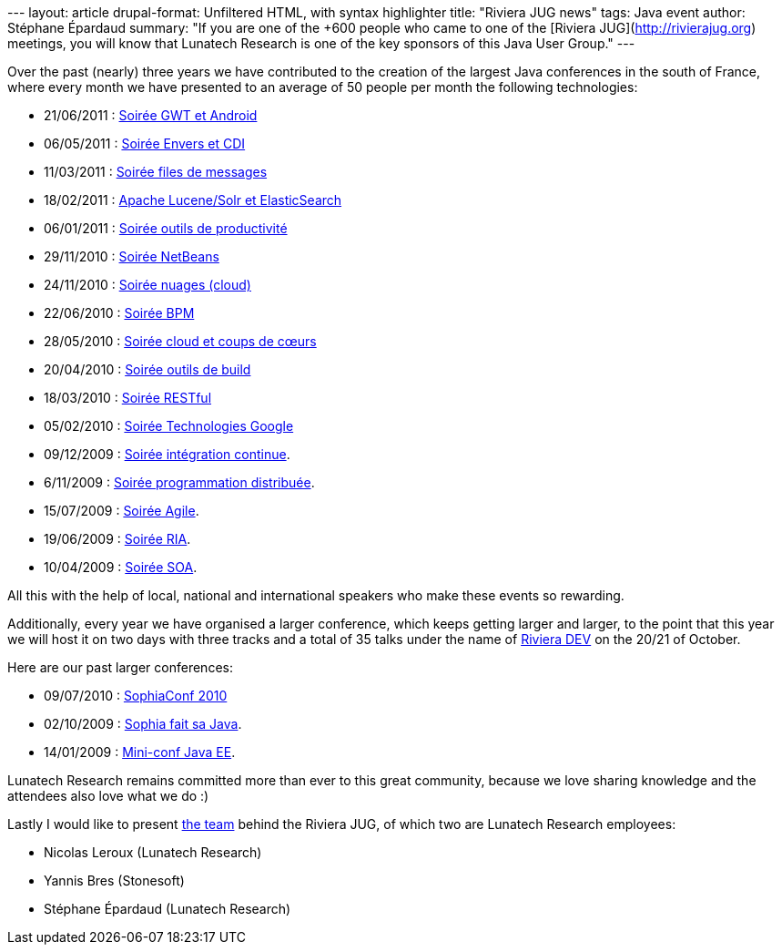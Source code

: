--- layout: article drupal-format: Unfiltered HTML, with syntax
highlighter title: "Riviera JUG news" tags: Java event author: Stéphane
Épardaud summary: "If you are one of the +600 people who came to one of
the [Riviera JUG](http://rivierajug.org) meetings, you will know that
Lunatech Research is one of the key sponsors of this Java User Group."
---

Over the past (nearly) three years we have contributed to the creation
of the largest Java conferences in the south of France, where every
month we have presented to an average of 50 people per month the
following technologies:

* 21/06/2011 :
[.wikilink]#http://rivierajug.org//xwiki/bin/view/Main/201106%2Dgwt%2Dandroid[Soirée
GWT et Android]#
* 06/05/2011 :
[.wikilink]#http://rivierajug.org//xwiki/bin/view/Main/201105%2Denvers%2Dtorquebox[Soirée
Envers et CDI]#
* 11/03/2011 :
[.wikilink]#http://rivierajug.org//xwiki/bin/view/Main/201103%2Dfiles%2Dmessages[Soirée
files de messages]#
* 18/02/2011 :
[.wikilink]#http://rivierajug.org//xwiki/bin/view/Main/201102%2Dfull%2Dtext%2Dsearch[Apache
Lucene/Solr et ElasticSearch]#
* 06/01/2011 :
[.wikilink]#http://rivierajug.org//xwiki/bin/view/Main/201101%2Doutils[Soirée
outils de productivité]#
* 29/11/2010 :
[.wikilink]#http://rivierajug.org//xwiki/bin/view/Main/201012%2Dnetbeans[Soirée
NetBeans]#
* 24/11/2010 :
[.wikilink]#http://rivierajug.org//xwiki/bin/view/Main/201011%2Dcloud[Soirée
nuages (cloud)]#
* 22/06/2010 :
[.wikilink]#http://rivierajug.org//xwiki/bin/view/Main/201006%2Dbpm[Soirée
BPM]#
* 28/05/2010 :
[.wikilink]#http://rivierajug.org//xwiki/bin/view/Main/201005%2Dcloud[Soirée
cloud et coups de cœurs]#
* 20/04/2010 :
[.wikilink]#http://rivierajug.org//xwiki/bin/view/Main/201004%2Dbuild[Soirée
outils de build]#
* 18/03/2010 :
[.wikilink]#http://rivierajug.org//xwiki/bin/view/Main/201003%2Drestful[Soirée
RESTful]#
* 05/02/2010 :
[.wikilink]#http://rivierajug.org//xwiki/bin/view/Main/201002%2Dgoogle[Soirée
Technologies Google]#
* 09/12/2009 :
[.wikilink]#http://rivierajug.org//xwiki/bin/view/Main/20091209%2Dintegration%2Dcontinue[Soirée
intégration continue]#.
* 6/11/2009 :
[.wikilink]#http://rivierajug.org//xwiki/bin/view/Main/20091106%2Ddistributed%2Dcomputing[Soirée
programmation distribuée]#.
* 15/07/2009 :
[.wikilink]#http://rivierajug.org//xwiki/bin/view/Main/200907XX[Soirée
Agile]#.
* 19/06/2009 :
[.wikilink]#http://rivierajug.org//xwiki/bin/view/Main/20090619%2Dria[Soirée
RIA]#.
* 10/04/2009 :
[.wikilink]#http://rivierajug.org//xwiki/bin/view/Main/20090410%2Dsoa[Soirée
SOA]#.

All this with the help of local, national and international speakers who
make these events so rewarding.

Additionally, every year we have organised a larger conference, which
keeps getting larger and larger, to the point that this year we will
host it on two days with three tracks and a total of 35 talks under the
name of http://rivieradev.fr[Riviera DEV] on the 20/21 of October.

Here are our past larger conferences:

* 09/07/2010 :
[.wikiexternallink]#http://www.sophiaconf2010.fr/programme/vendredi-9-juillet.html[SophiaConf
2010]#
* 02/10/2009 :
[.wikilink]#http://rivierajug.org//xwiki/bin/view/Main/20091002[Sophia
fait sa Java]#.
* 14/01/2009 :
[.wikilink]#http://rivierajug.org//xwiki/bin/view/Main/20090114%2Djug%2Dminiconf[Mini-conf
Java EE]#.

Lunatech Research remains committed more than ever to this great
community, because we love sharing knowledge and the attendees also love
what we do :)

Lastly I would like to present
http://rivierajug.org/xwiki/bin/view/Main/L%C2%B4%C3%A9quipe[the team]
behind the Riviera JUG, of which two are Lunatech Research employees:

* Nicolas Leroux (Lunatech Research)
* Yannis Bres (Stonesoft)
* Stéphane Épardaud (Lunatech Research)
